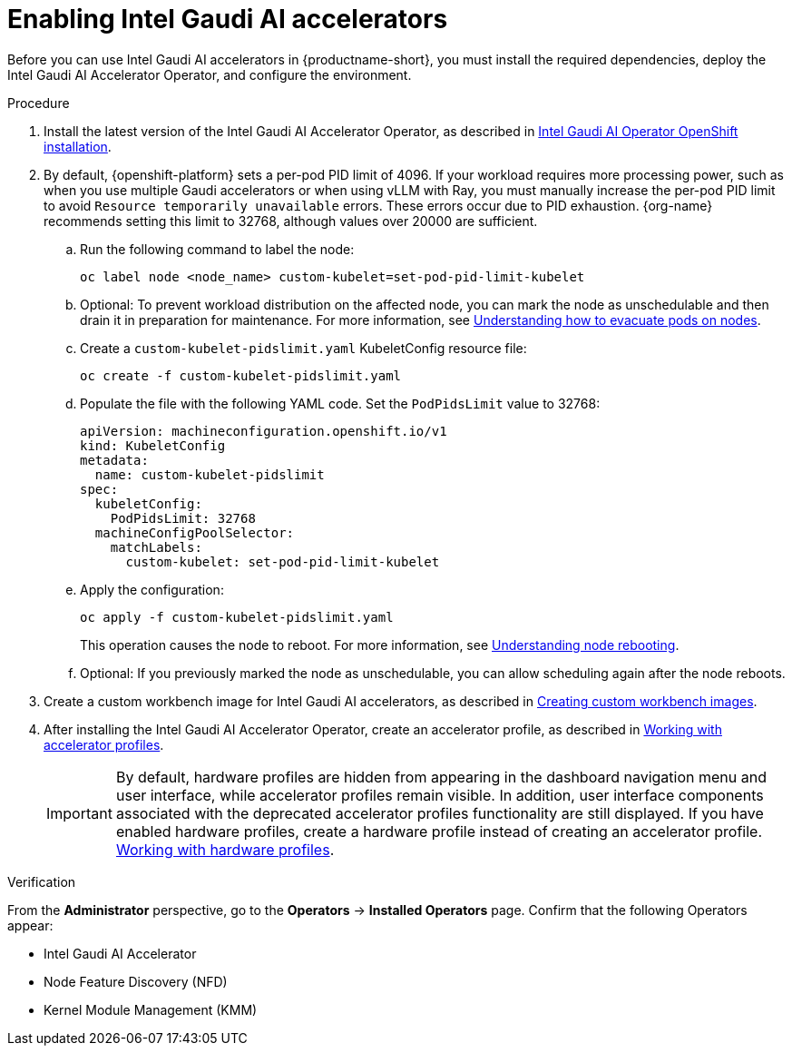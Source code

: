 :_module-type: PROCEDURE

[id='enabling-intel-gaudi-ai-accelerators_{context}']
= Enabling Intel Gaudi AI accelerators

[role='_abstract']
Before you can use Intel Gaudi AI accelerators in {productname-short}, you must install the required dependencies, deploy the Intel Gaudi AI Accelerator Operator, and configure the environment.

.Prerequisites
ifdef::upstream,self-managed[]
* You have logged in to {openshift-platform}.
* You have the `cluster-admin` role in {openshift-platform}.
* You have installed your Intel Gaudi accelerator and confirmed that it is detected in your environment.
* Your OpenShift environment supports EC2 DL1 instances if you are running on Amazon Web Services (AWS).
* You have installed the OpenShift command-line interface (CLI). 

endif::[]
ifdef::cloud-service[]
* You have logged in to OpenShift.
* You have the `cluster-admin` role in OpenShift.
* You have installed your Intel Gaudi accelerator and confirmed that it is detected in your environment.
* Your OpenShift environment supports EC2 DL1 instances if you are running on Amazon Web Services (AWS).
* You have installed the OpenShift command-line interface (CLI). 
endif::[]

.Procedure
. Install the latest version of the Intel Gaudi AI Accelerator Operator, as described in link:https://docs.habana.ai/en/latest/Installation_Guide/Additional_Installation/OpenShift_Installation/index.html[Intel Gaudi AI Operator OpenShift installation].
. By default, {openshift-platform} sets a per-pod PID limit of 4096. If your workload requires more processing power, such as when you use multiple Gaudi accelerators or when using vLLM with Ray, you must manually increase the per-pod PID limit to avoid `Resource temporarily unavailable` errors. These errors occur due to PID exhaustion. {org-name} recommends setting this limit to 32768, although values over 20000 are sufficient.
.. Run the following command to label the node: 
+
[source]
----
oc label node <node_name> custom-kubelet=set-pod-pid-limit-kubelet
----
.. Optional: To prevent workload distribution on the affected node, you can mark the node as unschedulable and then drain it in preparation for maintenance. For more information, see link:https://docs.redhat.com/en/documentation/openshift_container_platform/{ocp-latest-version}/html/nodes/working-with-nodes#nodes-nodes-working-evacuating_nodes-nodes-working[Understanding how to evacuate pods on nodes].
.. Create a `custom-kubelet-pidslimit.yaml` KubeletConfig resource file: 
+
[source]
----
oc create -f custom-kubelet-pidslimit.yaml
----
.. Populate the file with the following YAML code. Set the `PodPidsLimit` value to 32768:
+
[source,YAML]
----
apiVersion: machineconfiguration.openshift.io/v1
kind: KubeletConfig
metadata:
  name: custom-kubelet-pidslimit
spec:
  kubeletConfig:
    PodPidsLimit: 32768
  machineConfigPoolSelector:
    matchLabels:
      custom-kubelet: set-pod-pid-limit-kubelet
----
.. Apply the configuration: 
+
[source]
----
oc apply -f custom-kubelet-pidslimit.yaml
----
+
This operation causes the node to reboot. For more information, see link:https://docs.redhat.com/en/documentation/openshift_container_platform/{ocp-latest-version}/html/nodes/working-with-nodes#nodes-nodes-rebooting[Understanding node rebooting].
.. Optional: If you previously marked the node as unschedulable, you can allow scheduling again after the node reboots.

ifndef::upstream[]
. Create a custom workbench image for Intel Gaudi AI accelerators, as described in link:{rhoaidocshome}{default-format-url}/managing_openshift_ai/creating-custom-workbench-images[Creating custom workbench images].
endif::[]
ifdef::upstream[]
. Create a custom workbench image for Intel Gaudi AI accelerators, as described in link:{odhdocshome}/managing-odh/#creating-custom-workbench-images[Creating custom workbench images].
endif::[]
//downstream - all
ifndef::upstream[]
. After installing the Intel Gaudi AI Accelerator Operator, create an accelerator profile, as described in link:{rhoaidocshome}{default-format-url}/working_with_accelerators/#working-with-accelerator-profiles_accelerators[Working with accelerator profiles].
endif::[]
//upstream only
ifdef::upstream[]
. After installing the Intel Gaudi AI Accelerator Operator, create an accelerator profile, as described in link:{odhdocshome}/working-with-accelerators/#working-with-accelerator-profiles_accelerators[Working with accelerator profiles].
endif::[]
+
[IMPORTANT]
====
By default, hardware profiles are hidden from appearing in the dashboard navigation menu and user interface, while accelerator profiles remain visible. In addition, user interface components associated with the deprecated accelerator profiles functionality are still displayed. If you have enabled hardware profiles, create a hardware profile instead of creating an accelerator profile. 
ifdef::upstream[]
link:{odhdocshome}/working-with-accelerators/#working-with-hardware-profiles_accelerators[Working with hardware profiles].
endif::[]
ifndef::upstream[]
link:{rhoaidocshome}{default-format-url}/working_with_accelerators/working-with-hardware-profiles_accelerators[Working with hardware profiles].
endif::[] 
====

.Verification
From the *Administrator* perspective, go to the *Operators* -> *Installed Operators* page. Confirm that the following Operators appear:

* Intel Gaudi AI Accelerator
* Node Feature Discovery (NFD)
* Kernel Module Management (KMM)

//[role='_additional-resources']
//.Additional resources

